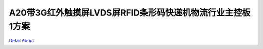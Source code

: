 A20带3G红外触摸屏LVDS屏RFID条形码快递机物流行业主控板1方案 
================================================

.. image:: ./A20_SF_TOP1.JPG

.. image:: ./A20_SF_TOP1_1M.JPG

.. image:: ./A20_SF_TOP2.JPG

.. image:: ./A20_SF_TOP2_1M.JPG

.. image:: ./A20_SF_TOP3.JPG

.. image:: ./A20_SF_TOP3_1M.JPG

.. image:: ./A20_SF_TOP4.JPG

.. image:: ./A20_SF_TOP4_1M.JPG

.. image:: ./A20_SF_TOP5.JPG

.. image:: ./A20_SF_BOTTOM.JPG

.. image:: ./快递机物流行业_锁控板正面.JPG

.. image:: ./快递机物流行业_锁控板背面.JPG

`Detail About <https://allwinwaydocs.readthedocs.io/zh-cn/latest/about.html#about>`_